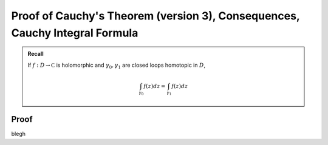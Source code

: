 ****************************************************************************
Proof of Cauchy's Theorem (version 3), Consequences, Cauchy Integral Formula
****************************************************************************
.. admonition:: Recall

    If :math:`f:D\to\mathbb C` is holomorphic and :math:`γ_0,γ_1` are closed loops homotopic in :math:`D`,

    .. math::
        \int_{γ_0}f(z)dz=\int_{γ_1}f(z)dz

Proof
-----
blegh
